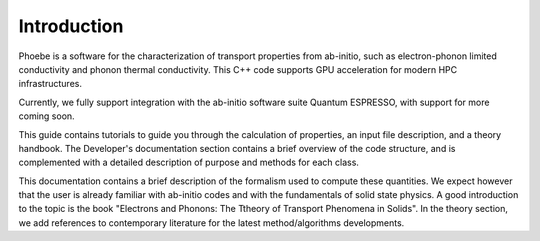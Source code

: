 Introduction
============

Phoebe is a software for the characterization of transport properties from ab-initio, such as electron-phonon limited conductivity and phonon thermal conductivity. This C++ code supports GPU acceleration for modern HPC infrastructures.

Currently, we fully support integration with the ab-initio software suite Quantum ESPRESSO, with support for more coming soon.

This guide contains tutorials to guide you through the calculation of properties, an input file description, and a theory handbook. The Developer's documentation section contains a brief overview of the code structure, and is complemented with a detailed description of purpose and methods for each class.

This documentation contains a brief description of the formalism used to compute these quantities. We expect however that the user is already familiar with ab-initio codes and with the fundamentals of solid state physics. A good introduction to the topic is the book "Electrons and Phonons: The Ttheory of Transport Phenomena in Solids". In the theory section, we add references to contemporary literature for the latest method/algorithms developments.
